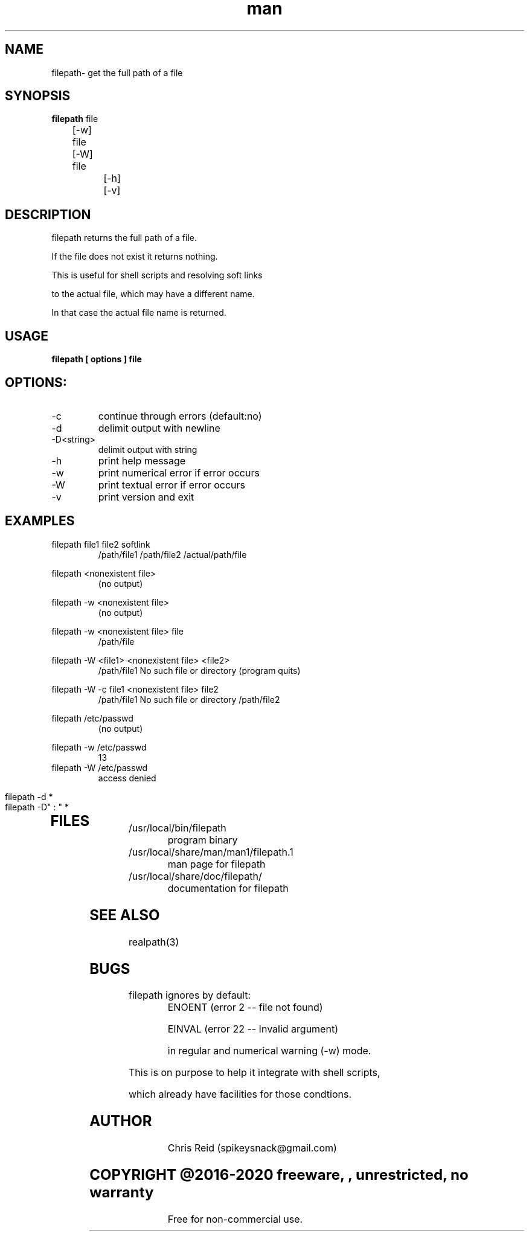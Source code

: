 .\" Manpage for filepath.
.\" Contact spikeysnack@gmail.com to correct errors or typos.
.ft Helvetica
.TH man 1 "04 Nov 2016" "1.3" "filepath man page"

.SH NAME
filepath\- get the full path of a file

.SH SYNOPSIS
\fBfilepath\fP       file 

         	[-w] file

         	[-W] file

		[-h] 

		[-v] 

		
.SH DESCRIPTION 
.P
.TP
filepath returns the full path of a file. 
.P
If the file does not exist it returns nothing.
.P
This is useful for shell scripts and resolving soft links 

to the actual file, which may have a different name.

In that case the actual file name is returned.


.SH USAGE
.B filepath [ options ]  file   \fR
.SH OPTIONS:
.IP -c
continue through errors (default:no)
.IP -d
delimit output with newline
.IP -D<string>  
delimit output with string
.IP -h
print help message
.IP -w
print numerical error if error occurs
.IP -W
print textual   error if error occurs
.IP -v
print version and exit

.SH EXAMPLES
.P
\fR	       filepath  file1  file2  softlink
.RS
		       		 /path/file1 /path/file2 /actual/path/file 

.RE

\fR	       filepath  <nonexistent file>
.RS
		       		 (no output)
.RE

\fR	       filepath  -w <nonexistent file>  
.RS
		       		 (no output)
.RE

\fR	       filepath  -w <nonexistent file> file 
.RS
		       		 /path/file
.RE

\fR	       filepath  -W <file1> <nonexistent file> <file2>  
.RS
		       		 /path/file1 No such file or directory (program quits)
.RE

\fR	       filepath  -W -c file1 <nonexistent file> file2   
.RS
		       		 /path/file1 No such file or directory /path/file2 
.RE

\fR	       filepath /etc/passwd
.RS
		       		(no output)
.RE

\fR 		filepath -w /etc/passwd
.RS
		       		13
.RE
\fR 		filepath -W /etc/passwd
.RS 
		       		access denied
.RE		       

\fR 		filepath -d *
.RS
.RS		       		/path/file1
.RS		       		/path/file2
.RS		       		...
.RE
				
\fR 		filepath -D" : "  *
.RS
.RS		       		/usr/local/src/file_1 : /usr/local/src/file_2 : /usr/local/src/file_3
.RE
.TP


.SH FILES
.TP
/usr/local/bin/filepath
.RI
program binary
.TP
.TP
/usr/local/share/man/man1/filepath.1 
.RI
man page for filepath
.TP
/usr/local/share/doc/filepath/
.RI
documentation for filepath
.RE
.SH SEE ALSO
realpath(3)  
.SH BUGS
.P
.TP
filepath ignores by default:
ENOENT (error 2  -- file not found) 

EINVAL (error 22 -- Invalid argument) 

in regular and numerical warning (-w) mode. 

.P
This is on purpose to help it integrate with shell scripts,

which already have facilities for those condtions.

.P

.SH AUTHOR
.RS
Chris Reid (spikeysnack@gmail.com)
.RE
.SH COPYRIGHT @2016-2020 freeware, , unrestricted, no warranty
.RS
Free for non-commercial use.
.RE
